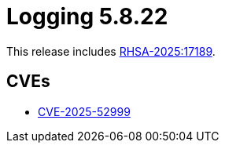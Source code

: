 // module included in /logging/logging-5-8-release-notes
:_mod-docs-content-type: REFERENCE
[id="logging-release-notes-5-8-22_{context}"]
= Logging 5.8.22

This release includes link:https://access.redhat.com/errata/RHSA-2025:17189[RHSA-2025:17189].

[id="logging-release-notes-5-8-22-cves_{context}"]
== CVEs

* link:https://access.redhat.com/security/cve/CVE-2025-52999[CVE-2025-52999]